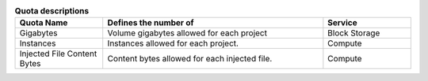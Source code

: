 ..
    Warning: Do not edit this file. It is automatically generated from the
    software project's code and your changes will be overwritten.

    The tool to generate this file lives in openstack-doc-tools repository.

    Please make any changes needed in the code, then run the
    autogenerate-config-doc tool from the openstack-doc-tools repository, or
    ask for help on the documentation mailing list, IRC channel or meeting.

.. _cinder-kaminario:

.. list-table:: **Quota descriptions**
   :widths: 10 25 10
   :header-rows: 1

   * - Quota Name
     - Defines the number of
     - Service
   * - Gigabytes
     - Volume gigabytes allowed for each project
     - Block Storage
   * - Instances
     - Instances allowed for each project.
     - Compute
   * - Injected File Content Bytes
     - Content bytes allowed for each injected file.
     - Compute

